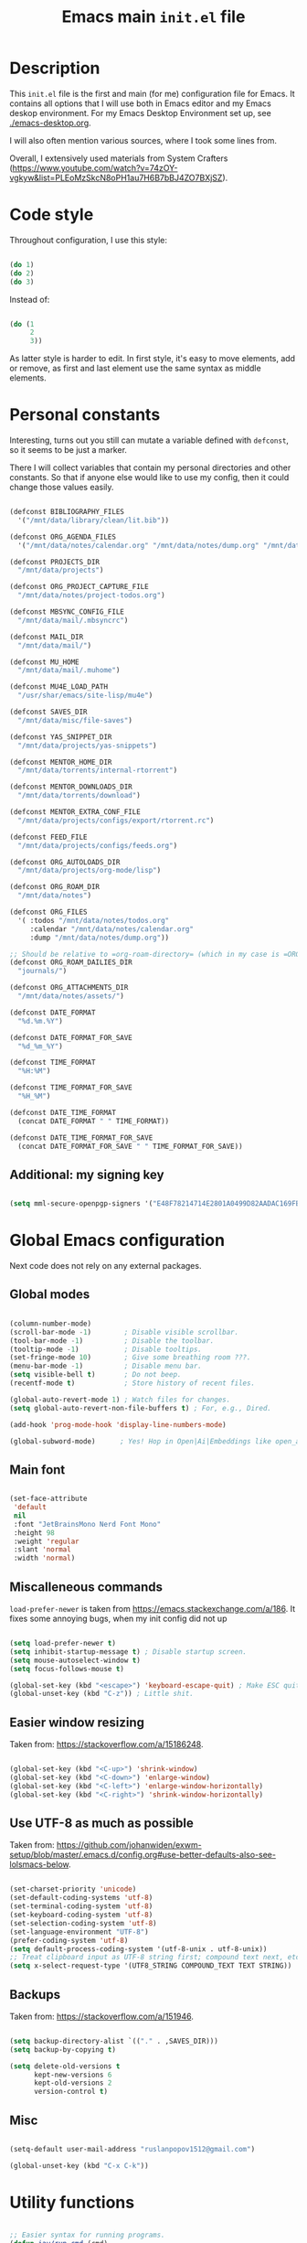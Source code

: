 #+TITLE: Emacs main =init.el= file
#+PROPERTY: header-args:emacs-lisp :tangle ./export/emacs-init.el :comments yes

* Description

This =init.el= file is the first and main (for me) configuration file for Emacs. It contains all options that I will use both in Emacs editor and my Emacs deskop environment. For my Emacs Desktop Environment set up, see [[./emacs-desktop.org]].

I will also often mention various sources, where I took some lines from.

Overall, I extensively used materials from System Crafters ([[https://www.youtube.com/watch?v=74zOY-vgkyw&list=PLEoMzSkcN8oPH1au7H6B7bBJ4ZO7BXjSZ]]).

* Code style

Throughout configuration, I use this style:

#+begin_src emacs-lisp :tangle no

  (do 1)
  (do 2)
  (do 3)

#+end_src

Instead of:

#+begin_src emacs-lisp :tangle no

  (do (1
       2
       3))

#+end_src

As latter style is harder to edit. In first style, it's easy to move elements, add or remove, as first and last element use the same syntax as middle elements.

* Personal constants

Interesting, turns out you still can mutate a variable defined with ~defconst~, so it seems to be just a marker.

There I will collect variables that contain my personal directories and other constants. So that if anyone else would like to use my config, then it could change those values easily. 

#+begin_src emacs-lisp

    (defconst BIBLIOGRAPHY_FILES
      '("/mnt/data/library/clean/lit.bib"))

    (defconst ORG_AGENDA_FILES
      '("/mnt/data/notes/calendar.org" "/mnt/data/notes/dump.org" "/mnt/data/notes/project-todos.org" "/mnt/data/notes/todos.org" "/mnt/data/notes/07_02_2025-university_2_kurs_2_semester.org"))

    (defconst PROJECTS_DIR
      "/mnt/data/projects")

    (defconst ORG_PROJECT_CAPTURE_FILE
      "/mnt/data/notes/project-todos.org")

    (defconst MBSYNC_CONFIG_FILE
      "/mnt/data/mail/.mbsyncrc")

    (defconst MAIL_DIR
      "/mnt/data/mail/")

    (defconst MU_HOME
      "/mnt/data/mail/.muhome")

    (defconst MU4E_LOAD_PATH
      "/usr/shar/emacs/site-lisp/mu4e")

    (defconst SAVES_DIR
      "/mnt/data/misc/file-saves")

    (defconst YAS_SNIPPET_DIR
      "/mnt/data/projects/yas-snippets")

    (defconst MENTOR_HOME_DIR
      "/mnt/data/torrents/internal-rtorrent")

    (defconst MENTOR_DOWNLOADS_DIR
      "/mnt/data/torrents/download")

    (defconst MENTOR_EXTRA_CONF_FILE
      "/mnt/data/projects/configs/export/rtorrent.rc")

    (defconst FEED_FILE
      "/mnt/data/projects/configs/feeds.org")

    (defconst ORG_AUTOLOADS_DIR
      "/mnt/data/projects/org-mode/lisp")

    (defconst ORG_ROAM_DIR
      "/mnt/data/notes")

    (defconst ORG_FILES
      '( :todos "/mnt/data/notes/todos.org"
         :calendar "/mnt/data/notes/calendar.org"
         :dump "/mnt/data/notes/dump.org"))

    ;; Should be relative to =org-roam-directory= (which in my case is =ORG_ROAM_DIR=).
    (defconst ORG_ROAM_DAILIES_DIR
      "journals/")

    (defconst ORG_ATTACHMENTS_DIR
      "/mnt/data/notes/assets/")

    (defconst DATE_FORMAT
      "%d.%m.%Y")

    (defconst DATE_FORMAT_FOR_SAVE
      "%d_%m_%Y")

    (defconst TIME_FORMAT
      "%H:%M")

    (defconst TIME_FORMAT_FOR_SAVE
      "%H_%M")

    (defconst DATE_TIME_FORMAT
      (concat DATE_FORMAT " " TIME_FORMAT))

    (defconst DATE_TIME_FORMAT_FOR_SAVE
      (concat DATE_FORMAT_FOR_SAVE " " TIME_FORMAT_FOR_SAVE))

#+end_src

** Additional: my signing key

#+begin_src emacs-lisp

  (setq mml-secure-openpgp-signers '("E48F78214714E2801A0499D82AADAC169FBAD443"))

#+end_src

* Global Emacs configuration

Next code does not rely on any external packages.
 
** Global modes

#+begin_src emacs-lisp

  (column-number-mode)
  (scroll-bar-mode -1)        ; Disable visible scrollbar.
  (tool-bar-mode -1)          ; Disable the toolbar.
  (tooltip-mode -1)           ; Disable tooltips.
  (set-fringe-mode 10)        ; Give some breathing room ???.
  (menu-bar-mode -1)          ; Disable menu bar.
  (setq visible-bell t)       ; Do not beep.
  (recentf-mode t)            ; Store history of recent files.

  (global-auto-revert-mode 1) ; Watch files for changes.
  (setq global-auto-revert-non-file-buffers t) ; For, e.g., Dired.

  (add-hook 'prog-mode-hook 'display-line-numbers-mode)

  (global-subword-mode)      ; Yes! Hop in Open|Ai|Embeddings like open_ai_embeddings.

#+end_src

** Main font

#+begin_src emacs-lisp

  (set-face-attribute
   'default
   nil
   :font "JetBrainsMono Nerd Font Mono"
   :height 98
   :weight 'regular
   :slant 'normal
   :width 'normal)

#+end_src

** Miscalleneous commands

=load-prefer-newer= is taken from [[https://emacs.stackexchange.com/a/186]]. It fixes some annoying bugs, when my init config did not up

#+begin_src emacs-lisp

  (setq load-prefer-newer t)
  (setq inhibit-startup-message t) ; Disable startup screen.
  (setq mouse-autoselect-window t)
  (setq focus-follows-mouse t)

  (global-set-key (kbd "<escape>") 'keyboard-escape-quit) ; Make ESC quit prompts
  (global-unset-key (kbd "C-z")) ; Little shit.

#+end_src

** Easier window resizing

Taken from: [[https://stackoverflow.com/a/15186248]].

#+begin_src emacs-lisp

  (global-set-key (kbd "<C-up>") 'shrink-window)
  (global-set-key (kbd "<C-down>") 'enlarge-window)
  (global-set-key (kbd "<C-left>") 'enlarge-window-horizontally)
  (global-set-key (kbd "<C-right>") 'shrink-window-horizontally)

#+end_src

** Use UTF-8 as much as possible

Taken from: [[https://github.com/johanwiden/exwm-setup/blob/master/.emacs.d/config.org#use-better-defaults-also-see-lolsmacs-below]].

#+begin_src emacs-lisp

  (set-charset-priority 'unicode)
  (set-default-coding-systems 'utf-8)
  (set-terminal-coding-system 'utf-8)
  (set-keyboard-coding-system 'utf-8)
  (set-selection-coding-system 'utf-8)
  (set-language-environment "UTF-8")
  (prefer-coding-system 'utf-8)
  (setq default-process-coding-system '(utf-8-unix . utf-8-unix))
  ;; Treat clipboard input as UTF-8 string first; compound text next, etc.
  (setq x-select-request-type '(UTF8_STRING COMPOUND_TEXT TEXT STRING))

#+end_src

** Backups

Taken from: [[https://stackoverflow.com/a/151946]].

#+begin_src emacs-lisp

  (setq backup-directory-alist `(("." . ,SAVES_DIR)))
  (setq backup-by-copying t)

  (setq delete-old-versions t
        kept-new-versions 6
        kept-old-versions 2
        version-control t)

#+end_src

** Misc

#+begin_src emacs-lisp

  (setq-default user-mail-address "ruslanpopov1512@gmail.com")

  (global-unset-key (kbd "C-x C-k"))

#+end_src

* Utility functions

#+begin_src emacs-lisp

  ;; Easier syntax for running programs.
  (defun iay/run-cmd (cmd)
    (start-process-shell-command cmd nil cmd))

#+end_src

Next function is taken from: [[http://xahlee.info/emacs/emacs/elisp_read_file_content.html]].

#+begin_src emacs-lisp

  (defun get-string-from-file (filePath)
    "Return file content as string."
    (with-temp-buffer
      (insert-file-contents filePath)
      (buffer-string)))

#+end_src

* Packages and modes

** Eshell

#+begin_src emacs-lisp

  (defun iay/eshell-aliases ()
    (interactive)
    (shell-command "alias" "rm" "echo 'error: use `trash` instead of `rm`'"))

  (add-hook 'eshell-mode-hook 'iay/eshell-aliases)

#+end_src

** Set up packages

*** =package=

#+begin_src emacs-lisp

  (require 'package)

  (setq package-archives '(("melpa" . "https://melpa.org/packages/")
                           ("org" . "https://orgmode.org/elpa/")
                           ("elpa" . "https://elpa.gnu.org/packages/")))

  (package-initialize)

  (unless package-archive-contents
    (package-refresh-contents))

#+end_src

*** org autoload

#+begin_src emacs-lisp

  (add-to-list 'load-path ORG_AUTOLOADS_DIR)

#+end_src

*** =use-package=

#+begin_src emacs-lisp

  (unless (package-installed-p 'use-package)
    (package-install 'use-package))

  (require 'use-package)
  (setq use-package-always-ensure t)

#+end_src

** Styling/themeing

*** Main theme

#+begin_src emacs-lisp

  (use-package modus-themes
    :config
    (load-theme 'modus-operandi t))

#+end_src

*** Mode line

I like =mood-line= , because it has an easy example on how to construct the mode line in =README= .

#+begin_src emacs-lisp

  (use-package mood-line
    :custom
    (mood-line-glyph-alist mood-line-glyphs-unicode)
    (mood-line-format mood-line-format-default-extended)

    :config
    (mood-line-mode))

#+end_src

Currently, EXWM hides header-line.

#+begin_src emacs-lisp :tangle no

  (setq-default header-line-format mode-line-format)
  (setq-default mode-line-format nil)

#+end_src

*** Paddings

#+begin_src emacs-lisp

  (use-package spacious-padding
    :custom
    (spacious-padding-widths
     '( :internal-border-width 15
        :header-line-width 4
        :mode-line-width 6
        :tab-width 4
        :right-divider-width 30
        :scroll-bar-width 8
        :fringe-width 8))
    (spacious-padding-subtle-mode-line
     `( :mode-line-active 'default
        :mode-line-inactive vertical-border))

    :config
    (spacious-padding-mode 1))

#+end_src

*** Minibuffer :unused:

#+begin_src emacs-lisp :tangle no

  (use-package mini-frame
    :config
    (mini-frame-mode 1))

#+end_src

*** Rainbow delimiters

#+begin_src emacs-lisp

  (use-package rainbow-delimiters
    :hook
    (prog-mode . rainbow-delimiters-mode))

#+end_src

*** Icons

Taken from: [[https://github.com/daviwil/emacs-from-scratch/blob/82d24eea516e7799ead20cf068542e2b5ecb270e/init.el]].

*NOTE*: The first time you load your configuration on a new machine, you'll need to run the following command interactively so that mode line icons display correctly:

: M-x all-the-icons-install-fonts

#+begin_src emacs-lisp

  (use-package all-the-icons
    :config
    (set-fontset-font t 'unicode (font-spec :family "all-the-icons") nil 'append)
    (set-fontset-font t 'unicode (font-spec :family "file-icons") nil 'append)
    (set-fontset-font t 'unicode (font-spec :family "Material Icons") nil 'append)
    (set-fontset-font t 'unicode (font-spec :family "github-octicons") nil 'append)
    (set-fontset-font t 'unicode (font-spec :family "FontAwesome") nil 'append)
    (set-fontset-font t 'unicode (font-spec :family "Weather Icons") nil 'append))

  (use-package all-the-icons-dired
    :hook
    (dired-mode . all-the-icons-dired-mode))

#+end_src

** Packages for using the computer

Like in a desktop environment.

*** =dired=

To reduce buffer count I used: [[https://stackoverflow.com/a/68952245]].

#+begin_src emacs-lisp

  (setq dired-listing-switches "-agho --group-directories-first")
                                          ;(setf dired-kill-when-opening-new-dired-buffer t)

#+end_src

Taken a lot from: [[https://github.com/daviwil/emacs-from-scratch/blob/8c302a79bf5700f6ef0279a3daeeb4123ae8bd59/Emacs.org#dired]].

Something makes dired go insane when switching dirs.

#+begin_src emacs-lisp

  ;; IDK, why these 2 don't work.
  ;; (use-package dired)
  ;; (use-package dired-single)

  ;; (use-package dired-open
  ;;   :config
  ;;   (add-to-list 'dired-open-functions #'dired-open-xdg t))

  ;; (use-package dired-hide-dotfiles
  ;;   :hook
  ;;   (dired-mode . dired-hide-dotfiles-mode)

  ;;   :config
  ;;   (evil-define-key 'normal dired-mode-map "H" 'dired-hide-dotfiles-mode))

#+end_src

*** Multi-term

Several terminals. Taken from: [[https://www.emacswiki.org/emacs/MultiTerm]].

#+begin_src emacs-lisp

  (use-package multi-term
    :custom
    (multi-term-program "/bin/zsh"))

#+end_src

*** Reading documents

**** =doc-view=

#+begin_src emacs-lisp

  (setq doc-view-resolution 300)

#+end_src

**** =pdf-tools=

#+begin_src emacs-lisp

  (use-package pdf-tools
    :config
    (pdf-loader-install))

#+end_src

*** Social

**** Email

Taken a lot from:

- [[https://www.youtube.com/watch?v=yZRyEhi4y44&list=PLEoMzSkcN8oM-kA19xOQc8s0gr0PpFGJQ&index=4]].
- [[https://www.youtube.com/watch?v=olXpfaSnf0o&list=PLEoMzSkcN8oM-kA19xOQc8s0gr0PpFGJQ&index=5]].

#+begin_src emacs-lisp

  (use-package mu4e
    :ensure
    nil

    ;; :defer
    ;; 20

    :load-path
    MU4E_LOAD_PATH

    :custom
    (mu4e-change-filenames-when-moving t)
    (mu4e-update-interval (* 5 60)) ; Every 5 minutes.
    (mu4e-get-mail-command (format "mbsync -a --config %s" MBSYNC_CONFIG_FILE))
    (mu4e-maildir MAIL_DIR)
    (mu4e-mu-home MU_HOME)
    (mu4e-compose-format-flowed t)
    (message-send-mail-function 'message-send-mail-with-sendmail)
    (sendmail-program "/usr/bin/msmtp")
    (send-mail-function 'smtpmail-send-it)
    (message-sendmail-f-is-evil t)
    (message-sendmail-extra-arguments '("--read-envelope-from"))

    :config
    (require 'mu4e-org)
    (mu4e t)
    (setq mu4e-contexts
          (list
           (make-mu4e-context
            :name
            "gmail"

            :match-func
            (lambda (msg)
              (when msg
                (string-prefix-p "/gmail" (mu4e-message-field msg :maildir))))

            :vars `((user-mail-address . "ruslanpopov1512@gmail.com")
                    (user-full-name    . "Ruslan Popov")
                    (mu4e-drafts-folder  . "/gmail/[Gmail]/Drafts")
                    (mu4e-sent-folder  . "/gmail/[Gmail]/Sent Mail")
                    (mu4e-refile-folder  . "/gmail/[Gmail]/All Mail")
                    (mu4e-trash-folder  . "/gmail/[Gmail]/Trash")))
           (make-mu4e-context
            :name
            "new-uni"

            :match-func
            (lambda (msg)
              (when msg
                (string-prefix-p "/uni-new" (mu4e-message-field msg :maildir))))

            :vars `((user-mail-address . "popov_r@365.dnu.edu.ua")
                    (user-full-name    . "Ruslan Popov")
                    (mu4e-drafts-folder  . "/uni-new/Drafts")
                    (mu4e-sent-folder  . "/uni-new/Sent Items")
                    ;; (mu4e-refile-folder  . "/uni-new/inbox")
                    (mu4e-trash-folder  . "/uni-new/Trash")))
           (make-mu4e-context
            :name
            "old-uni"

            :match-func
            (lambda (msg)
              (when msg
                (string-prefix-p "/uni-old" (mu4e-message-field msg :maildir))))

            :vars `((user-mail-address . "popov_ro@ffeks.dnu.edu.ua")
                    (user-full-name    . "Ruslan Popov")
                    (mu4e-drafts-folder  . "/uni-old/Drafts")
                    (mu4e-sent-folder  . "/uni-old/Sent Items")
                    ;; (mu4e-refile-folder  . "/uni-old/inbox")
                    (mu4e-trash-folder  . "/uni-old/Trash"))))))

#+end_src

Next snippet of code, taken from [[https://l2dy.github.io/notes/Emacs/mu4e/Prefer-Plain-Text-in-mu4e]], should allow to prefer plain text over HTML in email rendering.

#+begin_src emacs-lisp

  (with-eval-after-load "mm-decode"
    (add-to-list 'mm-discouraged-alternatives "text/html")
    (add-to-list 'mm-discouraged-alternatives "text/richtext"))

#+end_src

#+begin_src emacs-lisp

  (use-package mu4e-alert
    :config
    (mu4e-alert-set-default-style 'notifications)
    (add-hook 'after-init-hook #'mu4e-alert-enable-notifications))

#+end_src

**** Telegram

#+begin_src emacs-lisp

  (use-package telega
    :custom
    (telega-server-libs-prefix "/usr")

    :config
    (define-key global-map (kbd "C-c t") telega-prefix-map)
    (telega-notifications-mode 1))

#+end_src

**** RSS/Atom

#+begin_src emacs-lisp

  (use-package elfeed
    :bind
    ("C-x f" . elfeed)

    :custom
    (elfeed-search-filter "@6-months-ago")
    (elfeed-search-date-format `(,DATE_TIME_FORMAT 13 :left)))

#+end_src

I don't really liked that one.
    
#+begin_src emacs-lisp :tangle no

  (use-package elfeed-goodies
    :config
    (elfeed-goodies/setup))

#+end_src

#+begin_src emacs-lisp

  (use-package elfeed-org
    :custom
    (rmh-elfeed-org-files (list FEED_FILE))

    :config
    (elfeed-org))

#+end_src

*** Torrent

#+begin_src emacs-lisp

  (use-package transmission)

#+end_src

Old:

#+begin_src emacs-lisp :tangle no

  (use-package mentor
    :custom
    (mentor-home-dir MENTOR_HOME_DIR)
    (mentor-rtorrent-extra-conf (get-string-from-file MENTOR_EXTRA_CONF_FILE))
    (mentor-rtorrent-download-directory MENTOR_DOWNLOADS_DIR))

#+end_src

*** Copy/pasting

#+begin_src emacs-lisp

  (use-package xclip
    :config
    (xclip-mode 1))

#+end_src

** Ivy-counsel-swiper trio

*** =ivy=

=ivy= is a completion framework.

#+begin_src emacs-lisp

  (use-package ivy
    :bind
    (:map ivy-minibuffer-map
          ("TAB" . ivy-alt-done)	
          ("C-l" . ivy-alt-done)
          ("C-j" . ivy-next-line)
          ("C-k" . ivy-previous-line)
          :map ivy-switch-buffer-map
          ("C-k" . ivy-previous-line)
          ("C-l" . ivy-done)
          ("C-d" . ivy-switch-buffer-kill)
          :map ivy-reverse-i-search-map
          ("C-k" . ivy-previous-line)
          ("C-d" . ivy-reverse-i-search-kill))

    :custom
    (ivy-count-format "(%d/%d) ")
    (ivy-use-virtual-buffers t)

    :config
    (ivy-mode))

#+end_src

*** =ivy-rich=

Better looking interface for =ivy=.

Basic config taken from: [[https://github.com/Yevgnen/ivy-rich?tab=readme-ov-file#basic-usages]].

#+begin_src emacs-lisp

  (use-package ivy-rich
    :config
    (ivy-rich-mode))

  (setcdr (assq t ivy-format-functions-alist) #'ivy-format-function-line)

#+end_src

*** =counsel=

=counsel= is a collection of enhanced Emacs commands.

#+begin_src emacs-lisp

  (use-package counsel
    :after ivy

    :bind
    ("M-x" . counsel-M-x)
    ("C-x b" . counsel-ibuffer)
    ("C-x C-f" . counsel-find-file)

    :custom
    (ivy-initial-input-alist nil) ;; Don't start with ^. DOES NOT WORK

    :config
    (counsel-mode))

#+end_src

*** =prescient=

As said in [[https://www.youtube.com/watch?v=T9kygXveEz0]], it should be loaded after =counsel=.

#+begin_src emacs-lisp

  (use-package ivy-prescient
    :after
    counsel

    ;; :custom
    ;; (prescient-sort-length-enable nil)

    :config
    (ivy-prescient-mode 1))

  (use-package company-prescient
    :after
    company

    :config
    (company-prescient-mode 1))

  (prescient-persist-mode 1)

#+end_src

*** =swiper=

=swiper= is enhanced search.

#+begin_src emacs-lisp

  (use-package swiper
    :after ivy

    :bind
    ("C-s" . swiper)
    ("C-r" . swiper))

#+end_src

** Parenthesis

*** =smartparens=

#+begin_src emacs-lisp

  (use-package smartparens
    :config
    (require 'smartparens-config) ; Yes, not `use-package`.
    (smartparens-global-mode t))

  ;; Taken from: [[https://stackoverflow.com/a/35469843]].
  (with-eval-after-load 'smartparens
    (sp-with-modes
        '(c++-mode objc-mode c-mode)
      (sp-local-pair "{" nil :post-handlers '(:add ("||\n[i]" "RET")))))

#+end_src

*** Auto indent new lines

#+begin_src emacs-lisp

  (defun indent-between-pair (&rest _ignored)
    (newline)
    (indent-according-to-mode)
    (forward-line -1)
    (indent-according-to-mode))

  (sp-local-pair 'prog-mode "{" nil :post-handlers '((indent-between-pair "RET")))
  (sp-local-pair 'prog-mode "[" nil :post-handlers '((indent-between-pair "RET")))
  (sp-local-pair 'prog-mode "(" nil :post-handlers '((indent-between-pair "RET")))

#+end_src

** LaTeX

*** =auctex= and general config

Setting up =latex-preview-pane-mode= is taken from: [[https://emacs.stackexchange.com/a/21590]].

#+begin_src emacs-lisp

  (use-package auctex)

  (setq-default TeX-brace-indent-level 4)
  (setq-default LaTeX-indent-level 4)

  (setq-default TeX-engine 'xetex)
  (setq-default TeX-PDF-mode t)

  (eval-after-load "tex"
    '(add-to-list
      'TeX-view-program-list
      '("preview-pane-mode"
        latex-preview-pane-mode)))

#+end_src

*** =latex-preview-pane=

#+begin_src emacs-lisp

  (use-package latex-preview-pane
    :config
    (latex-preview-pane-enable))

#+end_src

*** General config

#+begin_src emacs-lisp

  (setq org-export-with-toc nil)
  (setq org-latex-title-command "\\maketitle")

  (setq org-latex-compiler "xelatex")

                                          ; TODO: MOVE TO ORG.
  ;; (add-to-list 'org-latex-classes
  ;; 	     '("inanyan-paper"
  ;; 	       "\\documentclass{inanyan-paper}
  ;; 		[NO-DEFAULT-PACKAGES]
  ;; 		[NO-PACKAGES] "
  ;; 	       ("\\section{%s}" . "\\section*{%s}")
  ;; 	       ("\\subsection{%s}" . "\\subsection*{%s}")
  ;; 	       ("\\subsubsection{%s}" . "\\subsubsection*{%s}")
  ;; 	       ("\\paragraph{%s}" . "\\paragraph*{%s}")
  ;; 	       ("\\subparagraph{%s}" . "\\subparagraph*{%s}")))

  ;; (add-to-list 'org-latex-classes
  ;; 	     '("inanyan-paper-new"
  ;; 	       "\\documentclass{inanyan-paper-new}
  ;; 		[NO-DEFAULT-PACKAGES]
  ;; 		[NO-PACKAGES] "
  ;; 	       ("\\section{%s}" . "\\section*{%s}")
  ;; 	       ("\\subsection{%s}" . "\\subsection*{%s}")
  ;; 	       ("\\subsubsection{%s}" . "\\subsubsection*{%s}")
  ;; 	       ("\\paragraph{%s}" . "\\paragraph*{%s}")
  ;; 	       ("\\
  ;; subparagraph{%s}" . "\\subparagraph*{%s}")))

#+end_src

** Help packages

*** =which-key=

It's a panel popup when you start a keybinding.

#+begin_src emacs-lisp

  (use-package which-key
    :custom
    (which-key-idle-delay 0.3)

    :config
    (which-key-mode))

#+end_src

*** =helpful=

Improved Emacs help buffer.

#+begin_src emacs-lisp

  (use-package helpful
    :commands
    (helpful-callable helpful-variable helpful-command helpful-key)

    :custom
    (counsel-describe-function-function #'helpful-callable)
    (counsel-describe-variable-function #'helpful-variable)

    :bind
    ([remap describe-function] . counsel-describe-function)
    ([remap describe-command] . helpful-command)
    ([remap describe-variable] . counsel-describe-variable)
    ([remap describe-key] . helpful-key))

#+end_src

** Org

*** =org=

Org is installed by default in Emacs, if I remember correctly, but it's better to use external link for downloading org, which was specified in =package-lists=.

The setup of ORG mode is taken a lot from these resources:

- [[https://github.com/daviwil/emacs-from-scratch/blob/1a13fcf0dd6afb41fce71bf93c5571931999fed8/init.el]]
- [[https://zzamboni.org/post/beautifying-org-mode-in-emacs]]

#+begin_src emacs-lisp

  (use-package org
    :hook
    (org-mode . org-indent-mode)
    (org-mode . visual-line-mode)
    (org-babel-after-execute . org-link-preview-refresh)

    :bind
    ("C-c c" . org-capture)
    ("C-c a" . org-agenda)
    ("C-c l" . org-store-link)

    :custom
    (org-attach-id-dir ORG_ATTACHMENTS_DIR)
    (org-ellipsis " ▾")
    (org-startup-with-inline-images t)
    (org-todo-keywords '((sequence "TODO" "DOING" "|" "DONE" "NOTP")))
    (org-log-done t)
    (org-agenda-files ORG_AGENDA_FILES)
    (org-agenda-start-with-log-mode t)
    (org-log-into-drawer t)
    (org-auto-tangle-default t))

  (advice-add 'org-refile :after 'org-save-all-org-buffers) ; As by default, when you refile, files are not saved.

#+end_src

Full Org configuration is presented in section Org.

*** =doct= and captures

=doct= is used for declarative =org-capture= templates.

#+begin_src emacs-lisp

  (use-package doct)

  (global-set-key (kbd "M-q") 'org-capture)

  (setq
   org-capture-templates
   (doct `(( "TODO" :keys "t"
  	   :type entry
  	   :template "* TODO %?\n%U\n%a\n%i\n"
      	   :headline "Active"
      	   :empty-lines 1
  	   :file ,(plist-get ORG_FILES :todos))
  	 ( "Calendar entry" :keys "c"
  	   :type entry
  	   :template "* TODO %?\n%U\n%a\n%i\n"
      	   :headline "Active"
      	   :empty-lines 1
  	   :file ,(plist-get ORG_FILES :calendar))
  	 ( "Dump" :keys "d"
  	   :type entry
  	   :template "* %?\n%U\n%a\n%i\n"
      	   :headline "Active"
      	   :empty-lines 1
  	   :file ,(plist-get ORG_FILES :dump)))))

#+end_src

*** =org-babel=

#+begin_src emacs-lisp

  (org-babel-do-load-languages
   'org-babel-load-languages
   '((emacs-lisp . t)
     (python . t)))

  (setq org-confirm-babel-evaluate nil)

#+end_src

*** =org-autolist=

Better handling of lists. (Like, when you type =RET= , you would like to insert a new item).

#+begin_src emacs-lisp

  (use-package org-autolist
    :hook
    (org-mode . org-autolist-mode))

#+end_src

*** =org-bullets=

#+begin_src emacs-lisp

  (use-package org-bullets
    :after org

    :custom
    (org-bullets-bullet-list '("◉" "○" "●" "○" "●" "○" "●")))

#+end_src

*** =org-auto-tangle=

Automatically tangle files on save. Well, I'm not sure if a whole package is needed for this...

#+begin_src emacs-lisp

  (use-package org-auto-tangle
    :hook
    (org-mode . org-auto-tangle-mode))

#+end_src

*** =org-appear=

#+begin_src emacs-lisp

  (use-package org-appear
    :hook
    (org-mode . org-appear-mode))

#+end_src

*** =org-mime=

#+begin_src emacs-lisp

  (use-package org-mime
    ;; :hook
    ;; (message-send . org-mime-htmlize)
    :custom
    (org-mime-export-options '(:section-numbers nil :with-author nil :with-toc nil)))

#+end_src

*** =org-roam=

#+begin_src emacs-lisp

  (use-package org-roam
    :custom
    (org-roam-directory ORG_ROAM_DIR)
    (org-roam-completion-everywhere t)

    (org-roam-dailies-capture-templates
     `(("d" "default" entry "* %?" :target
        (file+head ,(concat "%<" DATE_FORMAT_FOR_SAVE ">.org") ,(concat "#+TITLE: Journal for " DATE_FORMAT "\n\n")))))

    (org-roam-dailies-directory ORG_ROAM_DAILIES_DIR)

    (org-roam-capture-templates
     `(("d" "default" plain "%?" :target
        (file+head ,(concat "%<" DATE_FORMAT_FOR_SAVE ">-${slug}.org") "#+TITLE: ${title}\n\n")
        :unnarrowed t)))
    
    :bind (("C-c n l" . org-roam-buffer-toggle)
      	 ("C-c n f" . org-roam-node-find)
      	 ("C-c n i" . org-roam-node-insert)
      	 :map org-mode-map
      	 ("C-M-i"    . completion-at-point))
    :config
    (org-roam-setup))

#+end_src

*** =org-notifications=

#+begin_src emacs-lisp

  (use-package org-notifications)

#+end_src

** AI

*** GPTel

#+begin_src emacs-lisp

  (use-package gptel)

  (gptel-make-ollama "Ollama"
    :host "localhost:11434"
    :stream t
    :models '(gemma2:2b-instruct-q4_K_M llama3.2:3b qwen2.5:3b qwen2.5:0.5b))

#+end_src

** Programming

*** Core packages

**** Company

#+begin_src emacs-lisp

  (use-package company
    :custom
    (company-idle-delay 0.5)
    ;; (company-begin-commands nil) ;; uncomment to disable popup
    :bind
    (:map company-active-map
          ("C-j". company-select-next)
          ("C-k". company-select-previous)
          ("C-h". company-select-first)
          ("C-l". company-select-last)))

#+end_src

**** Yasnippet

#+begin_src emacs-lisp

  (use-package yasnippet
    :hook
    (prog-mode . yas-minor-mode)
    (text-mode . yas-minor-mode)

    :custom
    (yas-snippet-dirs (list YAS_SNIPPET_DIR))

    :config
    (yas-reload-all))

#+end_src

**** Flycheck

#+begin_src emacs-lisp

  (use-package flycheck)

#+end_src

**** LSP

#+begin_src emacs-lisp

  (use-package lsp-mode
    :commands lsp
    :custom
    ;; what to use when checking on-save. "check" is default, I prefer clippy
    (lsp-rust-analyzer-cargo-watch-command "clippy")
    (lsp-eldoc-render-all t)
    (lsp-idle-delay 0.6)
    ;; enable / disable the hints as you prefer:
    (lsp-inlay-hint-enable t)
    ;; These are optional configurations. See https://emacs-lsp.github.io/lsp-mode/page/lsp-rust-analyzer/#lsp-rust-analyzer-display-chaining-hints for a full list
    ;; (lsp-rust-analyzer-display-lifetime-elision-hints-enable "skip_trivial")
    ;; (lsp-rust-analyzer-display-chaining-hints t)
    ;; (lsp-rust-analyzer-display-lifetime-elision-hints-use-parameter-names nil)
    ;; (lsp-rust-analyzer-display-closure-return-type-hints t)
    ;; (lsp-rust-analyzer-display-parameter-hints nil)
    ;; (lsp-rust-analyzer-display-reborrow-hints nil)
    :config
    (add-hook 'lsp-mode-hook 'lsp-ui-mode))

  (use-package lsp-ui
    :commands lsp-ui-mode
    :custom
    (lsp-ui-peek-always-show t)
    (lsp-ui-sideline-show-hover t)
    (lsp-ui-doc-enable nil))

#+end_src

*** Projectile

Taken from: [[https://github.com/daviwil/emacs-from-scratch/blob/500370fa06889dad313e60473d73090fcfbe106d/init.el]].

Programming languages modes turned out to be that powerful, so I'm not sure: do I need projectile?

#+begin_src emacs-lisp

  (use-package projectile
    :init
    (when (file-directory-p PROJECTS_DIR)
      (setq projectile-project-search-path (list PROJECTS_DIR)))
    (setq projectile-switch-project-action #'projectile-dired)

    :bind-keymap
    ("C-c p" . projectile-command-map)

    :custom
    (projectile-completion-system 'ivy)

    :config
    (projectile-mode))

  (use-package counsel-projectile
    :after projectile

    :config
    (counsel-projectile-mode))

  (use-package org-project-capture
    :bind
    (("C-c n p" . org-project-capture-project-todo-completing-read))

    :config
                                          ;(setq org-project-capture-backend
                                          ;      (make-instance 'org-project-capture-projectile-backend))
    (setq org-project-capture-projects-file ORG_PROJECT_CAPTURE_FILE)
    (org-project-capture-single-file))

  (use-package org-projectile)

#+end_src

*** Programming languages

**** Rust

Taken a lot from:

- [[https://robert.kra.hn/posts/rust-emacs-setup/]].

#+begin_src emacs-lisp

  (use-package rustic
    :bind
    (:map rustic-mode-map
          ("M-j" . lsp-ui-imenu)
          ("M-?" . lsp-find-references)
          ("C-c C-c l" . flycheck-list-errors)
          ("C-c C-c a" . lsp-execute-code-action)
          ("C-c C-c r" . lsp-rename)
          ("C-c C-c q" . lsp-workspace-restart)
          ("C-c C-c Q" . lsp-workspace-shutdown)
          ("C-c C-c s" . lsp-rust-analyzer-status))
    
    :custom
    (rustic-rustfmt-config-alist '((edition . "2021")))
    
    (lsp-eldoc-hook nil)
    (lsp-enable-symbol-highlighting nil)
    (lsp-signature-auto-activate nil)

    (rustic-format-on-save t))

#+end_src

**** YAML

#+begin_src emacs-lisp

  (use-package yaml)

#+end_src

**** Python

#+begin_src emacs-lisp

  (use-package pyvenv)

#+end_src

** Miscalleneous packages

#+begin_src emacs-lisp

  ;; Log commands you typed.
  (use-package command-log-mode) 

#+end_src

* Post-amble

#+begin_src emacs-lisp

  (server-start)

#+end_src

#+begin_src emacs-lisp

  (custom-set-variables
   ;; custom-set-variables was added by Custom.
   ;; If you edit it by hand, you could mess it up, so be careful.
   ;; Your init file should contain only one such instance.
   ;; If there is more than one, they won't work right.
   '(auth-source-save-behavior nil)
   '(custom-safe-themes
     '("fbf73690320aa26f8daffdd1210ef234ed1b0c59f3d001f342b9c0bbf49f531c" default))
   '(package-selected-packages
     '(doct latex-preview-pane auctex LaTeX visual-fill-column org-bullets evil-org evil-collection evil-leader key-chord evil general all-the-icons helpful ivy-rich which-key rainbow-delimiters rainbow-delimeters modus-themes desktop-environment exwm-systemtray exwm-randr exwm mood-line powerline citar counsel ivy command-log-mode))
   '(pdf-latex-command "xelatex"))
  (custom-set-faces
   ;; custom-set-faces was added by Custom.
   ;; If you edit it by hand, you could mess it up, so be careful.
   ;; Your init file should contain only one such instance.
   ;; If there is more than one, they won't work right.
   )

#+end_src
